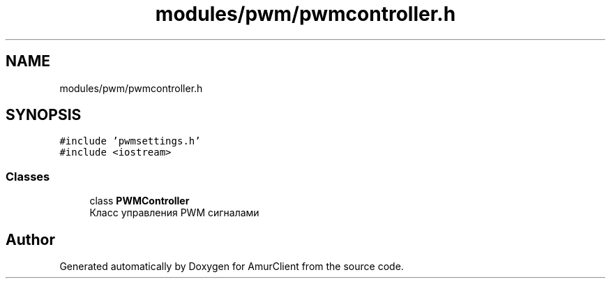 .TH "modules/pwm/pwmcontroller.h" 3 "Sun Mar 19 2023" "Version 0.42" "AmurClient" \" -*- nroff -*-
.ad l
.nh
.SH NAME
modules/pwm/pwmcontroller.h
.SH SYNOPSIS
.br
.PP
\fC#include 'pwmsettings\&.h'\fP
.br
\fC#include <iostream>\fP
.br

.SS "Classes"

.in +1c
.ti -1c
.RI "class \fBPWMController\fP"
.br
.RI "Класс управления PWM сигналами "
.in -1c
.SH "Author"
.PP 
Generated automatically by Doxygen for AmurClient from the source code\&.

